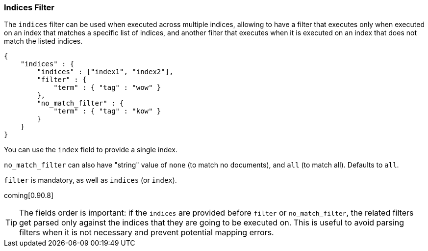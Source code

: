 [[query-dsl-indices-filter]]
=== Indices Filter

The `indices` filter can be used when executed across multiple indices,
allowing to have a filter that executes only when executed on an index
that matches a specific list of indices, and another filter that executes
when it is executed on an index that does not match the listed indices.

[source,js]
--------------------------------------------------
{
    "indices" : {
        "indices" : ["index1", "index2"],
        "filter" : {
            "term" : { "tag" : "wow" }
        },
        "no_match_filter" : {
            "term" : { "tag" : "kow" }
        }
    }
}
--------------------------------------------------

You can use the `index` field to provide a single index.

`no_match_filter` can also have "string" value of `none` (to match no
documents), and `all` (to match all). Defaults to `all`.

`filter` is mandatory, as well as `indices` (or `index`).

coming[0.90.8]
[TIP]
===================================================================
The fields order is important: if the `indices` are provided before `filter`
or `no_match_filter`, the related filters get parsed only against the indices
that they are going to be executed on. This is useful to avoid parsing filters
when it is not necessary and prevent potential mapping errors.
===================================================================